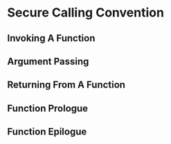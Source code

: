 * Secure Calling Convention 
  # TODO: plan was to "port" local cap cc to cheri using sealed caps
  #       Dominique proposed to already do this porting in the local cap cc?

  # Laus calling convention is destijds geformuleerd in termen van een minimale capability machine die werkt met enter-capabilities.
  # Dit zijn een soort capabilities die origineel komen van de M-Machine.
  # Ze zijn een soort capabilities die onbruikbaar en onwijzigbaar zijn (zoals sealed capabilities op CHERI) en waar je essentieel niets mee kan doen behalve ernaar springen.
  # Wanneer je ernaar springt, komt de enter-capability in het PC-register terecht en verandert zijn permissie van E (enter) naar RX.
  # Eigenlijk werkt zo'n capability dus vrij gelijkaardig aan een paar van sealed capabilities.
  # Alleen moet je er voor moet zorgen dat het data-deel en het code-deel van de capability vlak naast elkaar in het geheugen liggen en kan je vanuit zo'n enter capability aan je private data door pc-relative adressing, dus bijvoorbeeld iets laden uit het geheugen op locatie (pc - 8) of dergelijke.
  # Op CHERI zijn die sealed capability pairs effectief de vervanger van de enter capabilities van de M-Machine.
  # In bijlage een presentatie waarin ik die twee varianten ooit eens heb uitgelegd (zie de prentjes op slide 10).

  # Dat betekent echter dat je Laus calling convention een beetje moet aanpassen aan de nieuwe context.
  # Dit is specifiek belangrijk voor de return capability.
  # Die moet eigenlijk twee dingen bevatten: de code die moet worden uitgevoerd als er gereturnd wordt en de oude stack-capability van de caller.
  # Het was een beetje vervelend om die return capability voor te stellen als een enter capability: je kan niet gewoon rechtstreeks naar de return code wijzen, omdat je de juiste stack capability niet vlak naast die code kan zetten (omdat er wegens reentrancy meerdere return pointers met verschillende stack capabilities naar dezelfde code moeten kunnen wijzen).
  # Dus moest er een extra stuk indirectie-code op de stack gealloceerd worden met de stack-capability vlak ernaast alsook de executable capability waar we echt naar willen terugspringen.
  # Die indirectie-code doet dan niets anders dan de twee andere capabilities van de stack halen en ernaar springen.
  # Die extra indirectie is vervelend en zorgt er ook voor dat we de stack-capability execute-permissie moesten geven, omdat we de stack willen gebruiken om die return capabilities te construeren.

  # Als je sealed capability pairs hebt, zoals op CHERI, kan je dat alles een stuk cleaner doen.
  # Je kan nu return capabilities maken als capability pairs waarbij het code-deel rechtstreeks naar de juiste code locatie wijst.
  # Het code deel van de return capability kan dan gewoon direct de oude stack capability zijn.
  # In de StkTokens paper hebben we wel gewerkt met sealed capability paren en daar werken return capabilities effectief zo (maar daar heb je dan ook weer lineariteit).
  # Het enige vervelende is dat je ervoor moet zorgen dat je voor elke return locatie (een locatie in de code waarnaar je soms return pointers moet construeren) een unieke seal kan bekomen.
  # Conceptueel moet het de taak van de runtime linker zijn om ervoor te zorgen dat er voor elke dergelijke locatie een unieke seal gealloceerd wordt.
  # Je mag dus veronderstellen dat er ergens een seal capability (vb. vlak boven de GOT of zo) in het geheugen klaarstaat die je kan gebruiken om aangemaakte return capabilities te sealen bij een functie-oproep.

  # Enfin, wat ik dus wil zeggen is dat het in jouw context logisch zou zijn om te werken met Laus ESOP18 calling convention, maar dan aangepast aan het gebruik van sealed capability pairs ipv enter-capabilities.
  # Dat betekent:
  # - stack capability is niet RWLX maar RWL
  # - return capabilities worden geen enter-capabilities maar capability pairs:
  #   * code part is de (pc + 8) capability die je zou verwachten
  #   * data part is de caller's oude stack pointer
  #   * beide zijn gesealed met een gemeenschappelijk seal dat uniek is voor deze return locatie
  #   * het code deel mag desnoods global zijn, maar het data deel moet local zijn (dit kan ook niet anders vermits je het construeert op basis van de stack pointer)
  # - je hoeft de return instructies dan ook niet te alloceren op de stack.

  # Het is mij niet helemaal duidelijk of bovenstaande uitleg nodig is.
  # Misschien was je al van plan om bovenstaande aanpassingen te maken in de aangepaste calling convention met uninitialized caps?
  

** Invoking A Function

** Argument Passing
   
** Returning From A Function
   
** Function Prologue

** Function Epilogue
